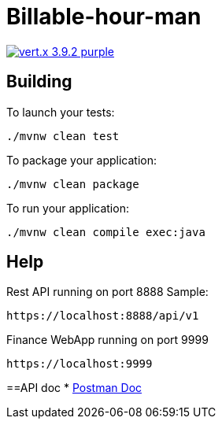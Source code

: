 = Billable-hour-man

image:https://img.shields.io/badge/vert.x-3.9.2-purple.svg[link="https://vertx.io"]


== Building

To launch your tests:
```
./mvnw clean test
```

To package your application:
```
./mvnw clean package
```

To run your application:
```
./mvnw clean compile exec:java
```

== Help

Rest API running on port 8888
Sample:
```
https://localhost:8888/api/v1
```

Finance WebApp running on port 9999
```
https://localhost:9999
```

==API doc
* https://groups.google.com/forum/?fromgroups#!forum/vertx[Postman Doc]


